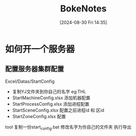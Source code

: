 #+title:      BokeNotes
#+date:       [2024-08-30 Fri 14:35]
#+filetags:   :notes:
#+identifier: 20240830T143534
* 如何开一个服务器
** 配置服务器集群配置
Excel/Datas/StartConfig
- 复制YJ文件夹到你自己的名字 eg:THL
- StartMachineConfig.xlsx 添加机器配置
- StartProcessConfig.xlsx 添加进程配置
- StartSceneConfig.xlsx 配置之前进程id 和 区id
- StartZoneConfig.xlsx  配置
tool\ConfigSource\Luban
复制一份start_config.bat 修改名字为你自己的文件夹 执行导出
